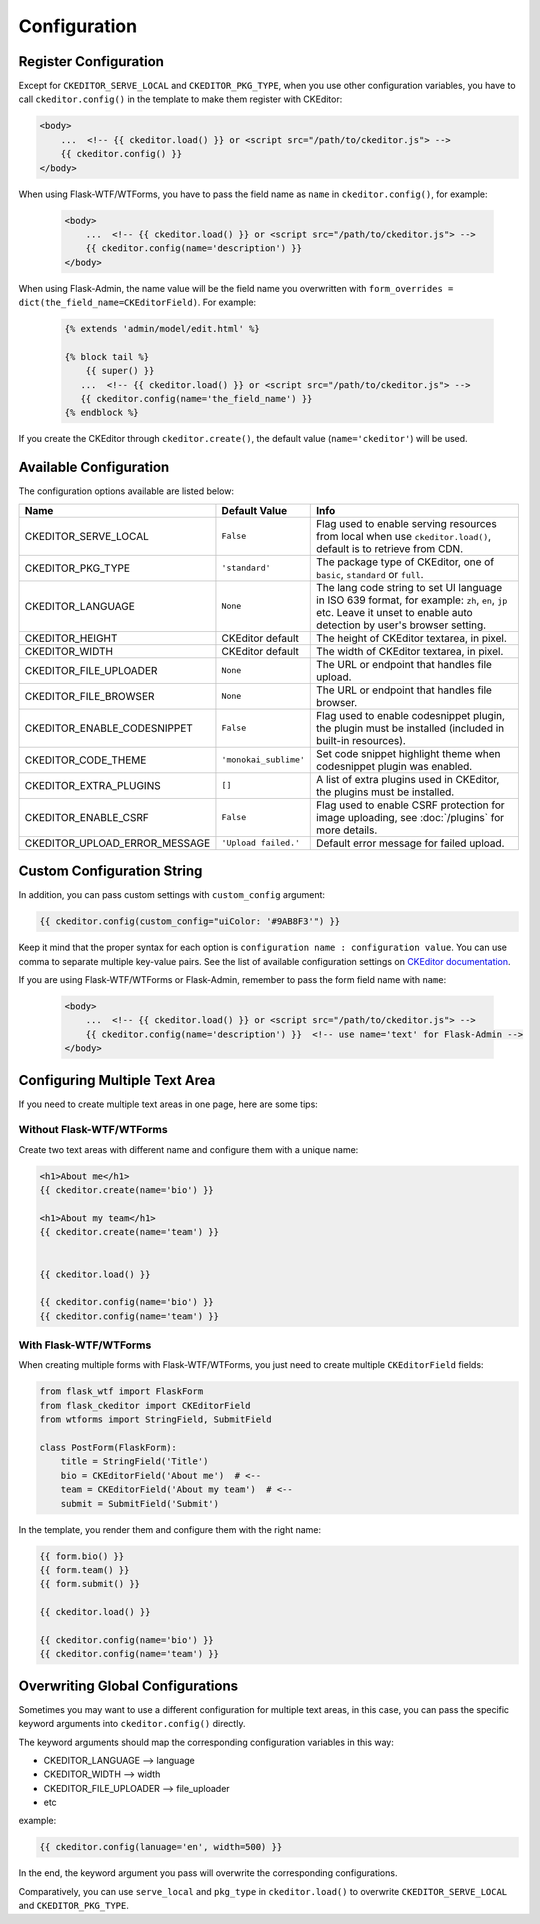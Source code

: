 
Configuration
=============

Register Configuration
-----------------------

Except for ``CKEDITOR_SERVE_LOCAL`` and ``CKEDITOR_PKG_TYPE``, when you use other configuration variables,
you have to call ``ckeditor.config()`` in the template to make them register with CKEditor:

.. code-block:: jinja

   <body>
       ...  <!-- {{ ckeditor.load() }} or <script src="/path/to/ckeditor.js"> -->
       {{ ckeditor.config() }}
   </body>

When using Flask-WTF/WTForms, you have to pass the field name as ``name`` in ``ckeditor.config()``, for example:
 
 .. code-block:: jinja

   <body>
       ...  <!-- {{ ckeditor.load() }} or <script src="/path/to/ckeditor.js"> -->
       {{ ckeditor.config(name='description') }}
   </body>

When using Flask-Admin, the name value will be the field name you overwritten with ``form_overrides = dict(the_field_name=CKEditorField)``.
For example:

 .. code-block:: jinja

    {% extends 'admin/model/edit.html' %}

    {% block tail %}
        {{ super() }}
       ...  <!-- {{ ckeditor.load() }} or <script src="/path/to/ckeditor.js"> -->
       {{ ckeditor.config(name='the_field_name') }}
    {% endblock %}

If you create the CKEditor through ``ckeditor.create()``, the default value (``name='ckeditor'``) will be used.

Available Configuration
------------------------

The configuration options available are listed below:

=============================== ======================= =========================================================================================================================================================================
            Name                    Default Value                                                                                  Info
=============================== ======================= =========================================================================================================================================================================
CKEDITOR_SERVE_LOCAL             ``False``               Flag used to enable serving resources from local when use ``ckeditor.load()``, default is to retrieve from CDN.
CKEDITOR_PKG_TYPE                ``'standard'``          The package type of CKEditor, one of ``basic``, ``standard`` or ``full``.
CKEDITOR_LANGUAGE                ``None``                The lang code string to set UI language in ISO 639 format, for example: ``zh``, ``en``, ``jp`` etc. Leave it unset to enable auto detection by user's browser setting.
CKEDITOR_HEIGHT                  CKEditor default        The height of CKEditor textarea, in pixel.
CKEDITOR_WIDTH                   CKEditor default        The width of CKEditor textarea, in pixel.
CKEDITOR_FILE_UPLOADER           ``None``                The URL or endpoint that handles file upload.
CKEDITOR_FILE_BROWSER            ``None``                The URL or endpoint that handles file browser.
CKEDITOR_ENABLE_CODESNIPPET      ``False``               Flag used to enable codesnippet plugin, the plugin must be installed (included in built-in resources).
CKEDITOR_CODE_THEME              ``'monokai_sublime'``   Set code snippet highlight theme when codesnippet plugin was enabled.
CKEDITOR_EXTRA_PLUGINS           ``[]``                  A list of extra plugins used in CKEditor, the plugins must be installed.
CKEDITOR_ENABLE_CSRF             ``False``               Flag used to enable CSRF protection for image uploading, see :doc:`/plugins` for more details.
CKEDITOR_UPLOAD_ERROR_MESSAGE    ``'Upload failed.'``    Default error message for failed upload.
=============================== ======================= =========================================================================================================================================================================


Custom Configuration String
----------------------------

In addition, you can pass custom settings with ``custom_config``
argument:

.. code-block:: jinja

   {{ ckeditor.config(custom_config="uiColor: '#9AB8F3'") }}

Keep it mind that the proper syntax for each option is
``configuration name : configuration value``. You can use comma to
separate multiple key-value pairs. See the list of available
configuration settings on `CKEditor
documentation <https://ckeditor.com/docs/ckeditor4/latest/api/CKEDITOR_config.html>`_.

If you are using Flask-WTF/WTForms or Flask-Admin, remember to pass the form field name with ``name``:

 .. code-block:: jinja

   <body>
       ...  <!-- {{ ckeditor.load() }} or <script src="/path/to/ckeditor.js"> -->
       {{ ckeditor.config(name='description') }}  <!-- use name='text' for Flask-Admin -->
   </body>

Configuring Multiple Text Area
--------------------------------

If you need to create multiple text areas in one page, here are some tips:

Without Flask-WTF/WTForms
##########################

Create two text areas with different name and configure them with a unique name:

.. code-block:: jinja

    <h1>About me</h1>
    {{ ckeditor.create(name='bio') }}

    <h1>About my team</h1>
    {{ ckeditor.create(name='team') }}


    {{ ckeditor.load() }}

    {{ ckeditor.config(name='bio') }}
    {{ ckeditor.config(name='team') }}

With Flask-WTF/WTForms
#######################

When creating multiple forms with Flask-WTF/WTForms, you just need to create
multiple ``CKEditorField`` fields:

.. code-block:: python

   from flask_wtf import FlaskForm
   from flask_ckeditor import CKEditorField
   from wtforms import StringField, SubmitField

   class PostForm(FlaskForm):
       title = StringField('Title')
       bio = CKEditorField('About me')  # <--
       team = CKEditorField('About my team')  # <--
       submit = SubmitField('Submit')

In the template, you render them and configure them with the right name:

.. code-block:: jinja

    {{ form.bio() }}
    {{ form.team() }}
    {{ form.submit() }}

    {{ ckeditor.load() }}

    {{ ckeditor.config(name='bio') }}
    {{ ckeditor.config(name='team') }}


Overwriting Global Configurations
----------------------------------
Sometimes you may want to use a different configuration for multiple text areas, in this case, you can pass the specific keyword arguments into ``ckeditor.config()`` directly.

The keyword arguments should map the corresponding configuration variables in this way:

- CKEDITOR_LANGUAGE --> language
- CKEDITOR_WIDTH --> width
- CKEDITOR_FILE_UPLOADER --> file_uploader
- etc

example:

.. code-block:: jinja

    {{ ckeditor.config(lanuage='en', width=500) }}

In the end, the keyword argument you pass will overwrite the corresponding configurations.

Comparatively, you can use ``serve_local`` and ``pkg_type`` in ``ckeditor.load()`` to overwrite
``CKEDITOR_SERVE_LOCAL`` and ``CKEDITOR_PKG_TYPE``.
